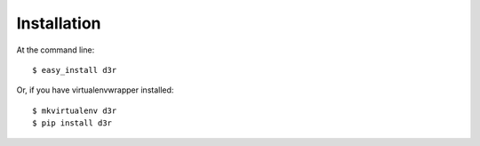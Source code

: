 ============
Installation
============

At the command line::

    $ easy_install d3r

Or, if you have virtualenvwrapper installed::

    $ mkvirtualenv d3r
    $ pip install d3r
